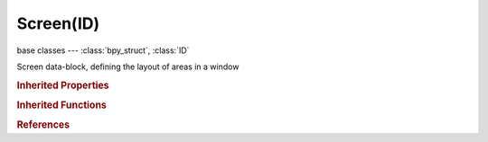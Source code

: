 Screen(ID)
==========

.. module:: bpy.types

base classes --- :class:`bpy_struct`, :class:`ID`

.. class:: Screen(ID)

   Screen data-block, defining the layout of areas in a window

   .. data:: areas

      Areas the screen is subdivided into

      :type: :class:`bpy_prop_collection` of :class:`Area`, (readonly)

   .. data:: is_animation_playing

      Animation playback is active

      :type: boolean, default False, (readonly)

   .. attribute:: scene

      Active scene to be edited in the screen

      :type: :class:`Scene`, (never None)

   .. data:: show_fullscreen

      An area is maximized, filling this screen

      :type: boolean, default False, (readonly)

   .. attribute:: use_follow

      Follow current frame in editors

      :type: boolean, default False

   .. attribute:: use_play_3d_editors

      :type: boolean, default False

   .. attribute:: use_play_animation_editors

      :type: boolean, default False

   .. attribute:: use_play_clip_editors

      :type: boolean, default False

   .. attribute:: use_play_image_editors

      :type: boolean, default False

   .. attribute:: use_play_node_editors

      :type: boolean, default False

   .. attribute:: use_play_properties_editors

      :type: boolean, default False

   .. attribute:: use_play_sequence_editors

      :type: boolean, default False

   .. attribute:: use_play_top_left_3d_editor

      :type: boolean, default False

   .. classmethod:: bl_rna_get_subclass(id, default=None)
   
      :arg id: The RNA type identifier.
      :type id: string
      :return: The RNA type or default when not found.
      :rtype: :class:`bpy.types.Struct` subclass


   .. classmethod:: bl_rna_get_subclass_py(id, default=None)
   
      :arg id: The RNA type identifier.
      :type id: string
      :return: The class or default when not found.
      :rtype: type


.. rubric:: Inherited Properties

.. hlist::
   :columns: 2

   * :class:`bpy_struct.id_data`
   * :class:`ID.name`
   * :class:`ID.users`
   * :class:`ID.use_fake_user`
   * :class:`ID.tag`
   * :class:`ID.is_updated`
   * :class:`ID.is_updated_data`
   * :class:`ID.is_library_indirect`
   * :class:`ID.library`
   * :class:`ID.preview`

.. rubric:: Inherited Functions

.. hlist::
   :columns: 2

   * :class:`bpy_struct.as_pointer`
   * :class:`bpy_struct.driver_add`
   * :class:`bpy_struct.driver_remove`
   * :class:`bpy_struct.get`
   * :class:`bpy_struct.is_property_hidden`
   * :class:`bpy_struct.is_property_readonly`
   * :class:`bpy_struct.is_property_set`
   * :class:`bpy_struct.items`
   * :class:`bpy_struct.keyframe_delete`
   * :class:`bpy_struct.keyframe_insert`
   * :class:`bpy_struct.keys`
   * :class:`bpy_struct.path_from_id`
   * :class:`bpy_struct.path_resolve`
   * :class:`bpy_struct.property_unset`
   * :class:`bpy_struct.type_recast`
   * :class:`bpy_struct.values`
   * :class:`ID.copy`
   * :class:`ID.user_clear`
   * :class:`ID.user_remap`
   * :class:`ID.make_local`
   * :class:`ID.user_of_id`
   * :class:`ID.animation_data_create`
   * :class:`ID.animation_data_clear`
   * :class:`ID.update_tag`

.. rubric:: References

.. hlist::
   :columns: 2

   * :class:`BlendData.screens`
   * :class:`Context.screen`
   * :class:`Window.screen`


